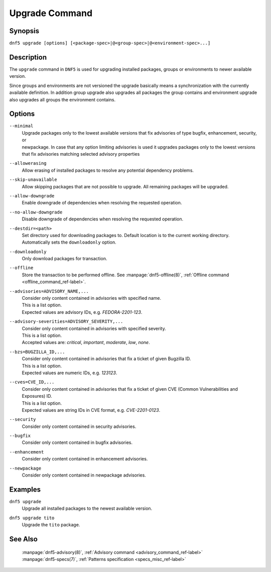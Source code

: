 ..
    Copyright Contributors to the libdnf project.

    This file is part of libdnf: https://github.com/rpm-software-management/libdnf/

    Libdnf is free software: you can redistribute it and/or modify
    it under the terms of the GNU General Public License as published by
    the Free Software Foundation, either version 2 of the License, or
    (at your option) any later version.

    Libdnf is distributed in the hope that it will be useful,
    but WITHOUT ANY WARRANTY; without even the implied warranty of
    MERCHANTABILITY or FITNESS FOR A PARTICULAR PURPOSE.  See the
    GNU General Public License for more details.

    You should have received a copy of the GNU General Public License
    along with libdnf.  If not, see <https://www.gnu.org/licenses/>.

.. _upgrade_command_ref-label:

################
 Upgrade Command
################

Synopsis
========

``dnf5 upgrade [options] [<package-spec>|@<group-spec>|@<environment-spec>...]``


Description
===========

The ``upgrade`` command in ``DNF5`` is used for upgrading installed packages, groups or
environments to newer available version.

Since groups and environments are not versioned the upgrade basically means a synchronization
with the currently available definition. In addition group upgrade also upgrades all packages
the group contains and environment upgrade also upgrades all groups the environment contains.



Options
=======

``--minimal``
    | Upgrade packages only to the lowest available versions that fix advisories of type bugfix, enhancement, security, or
    | newpackage. In case that any option limiting advisories is used it upgrades packages only to the lowest versions
    | that fix advisories matching selected advisory properties

``--allowerasing``
    | Allow erasing of installed packages to resolve any potential dependency problems.

``--skip-unavailable``
    | Allow skipping packages that are not possible to upgrade. All remaining packages will be upgraded.

``--allow-downgrade``
    | Enable downgrade of dependencies when resolving the requested operation.

``--no-allow-downgrade``
    | Disable downgrade of dependencies when resolving the requested operation.

``--destdir=<path>``
    | Set directory used for downloading packages to. Default location is to the current working directory.
    | Automatically sets the ``downloadonly`` option.

``--downloadonly``
    | Only download packages for transaction.

``--offline``
    | Store the transaction to be performed offline. See :manpage:`dnf5-offline(8)`, :ref:`Offline command <offline_command_ref-label>`.

``--advisories=ADVISORY_NAME,...``
    | Consider only content contained in advisories with specified name.
    | This is a list option.
    | Expected values are advisory IDs, e.g. `FEDORA-2201-123`.

``--advisory-severities=ADVISORY_SEVERITY,...``
    | Consider only content contained in advisories with specified severity.
    | This is a list option.
    | Accepted values are: `critical`, `important`, `moderate`, `low`, `none`.

``--bzs=BUGZILLA_ID,...``
    | Consider only content contained in advisories that fix a ticket of given Bugzilla ID.
    | This is a list option.
    | Expected values are numeric IDs, e.g. `123123`.

``--cves=CVE_ID,...``
    | Consider only content contained in advisories that fix a ticket of given CVE (Common Vulnerabilities and Exposures) ID.
    | This is a list option.
    | Expected values are string IDs in CVE format, e.g. `CVE-2201-0123`.

``--security``
    | Consider only content contained in security advisories.

``--bugfix``
    | Consider only content contained in bugfix advisories.

``--enhancement``
    | Consider only content contained in enhancement advisories.

``--newpackage``
    | Consider only content contained in newpackage advisories.


Examples
========

``dnf5 upgrade``
    | Upgrade all installed packages to the newest available version.

``dnf5 upgrade tito``
    | Upgrade the ``tito`` package.


See Also
========

    | :manpage:`dnf5-advisory(8)`, :ref:`Advisory command <advisory_command_ref-label>`
    | :manpage:`dnf5-specs(7)`, :ref:`Patterns specification <specs_misc_ref-label>`
